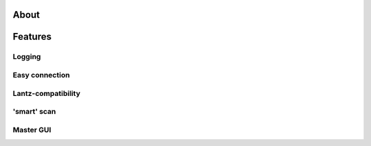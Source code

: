 =====
About
=====


========
Features
========

Logging
=======

Easy connection
===============

Lantz-compatibility
===================

'smart' scan
============

Master GUI
==========

